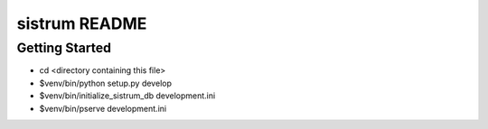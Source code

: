 sistrum README
==================

Getting Started
---------------

- cd <directory containing this file>

- $venv/bin/python setup.py develop

- $venv/bin/initialize_sistrum_db development.ini

- $venv/bin/pserve development.ini

